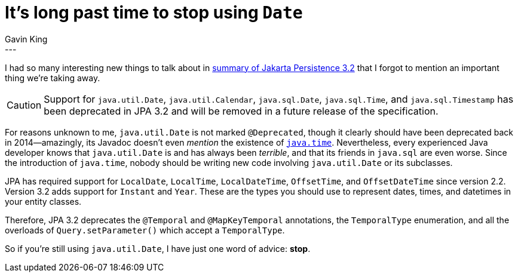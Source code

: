 = It's long past time to stop using `Date`
Gavin King
:awestruct-tags: [ "Jakarta Persistence" ]
:awestruct-layout: blog-post
---

I had so many interesting new things to talk about in link:https://in.relation.to/2024/04/01/jakarta-persistence-3/[summary of Jakarta Persistence 3.2] that I forgot to mention an important thing we're taking away.

CAUTION: Support for `java.util.Date`, `java.util.Calendar`, `java.sql.Date`, `java.sql.Time`, and `java.sql.Timestamp` has been deprecated in JPA 3.2 and will be removed in a future release of the specification.

For reasons unknown to me, `java.util.Date` is not marked `@Deprecated`, though it clearly should have been deprecated back in 2014--amazingly, its Javadoc doesn't even _mention_ the existence of link:https://docs.oracle.com/en/java/javase/21/docs/api/java.base/java/time/package-summary.html[`java.time`].
Nevertheless, every experienced Java developer knows that `java.util.Date` is and has always been _terrible_, and that its friends in `java.sql` are even worse.
Since the introduction of `java.time`, nobody should be writing new code involving `java.util.Date` or its subclasses.

JPA has required support for `LocalDate`, `LocalTime`, `LocalDateTime`, `OffsetTime`, and `OffsetDateTime` since version 2.2.
Version 3.2 adds support for `Instant` and `Year`.
These are the types you should use to represent dates, times, and datetimes in your entity classes.

Therefore, JPA 3.2 deprecates the `@Temporal` and `@MapKeyTemporal` annotations, the `TemporalType` enumeration, and all the overloads of `Query.setParameter()` which accept a `TemporalType`.

So if you're still using `java.util.Date`, I have just one word of advice: **stop**.
